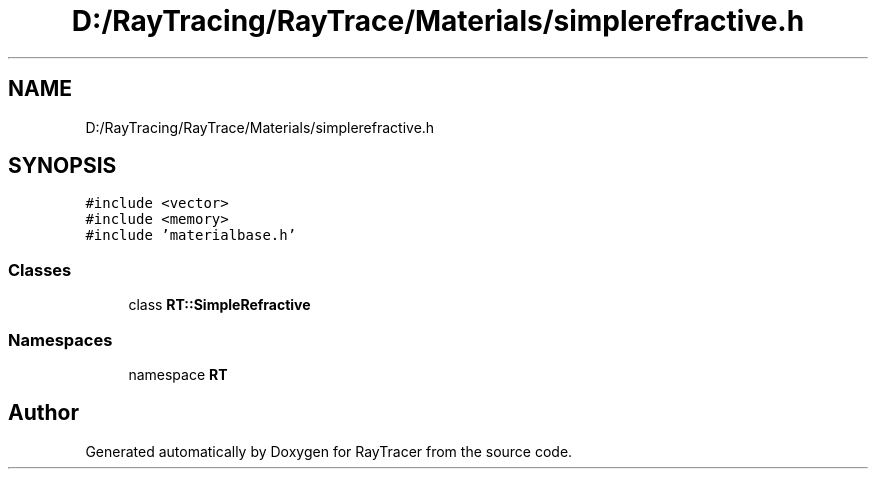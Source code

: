 .TH "D:/RayTracing/RayTrace/Materials/simplerefractive.h" 3 "Mon Jan 24 2022" "Version 1.0" "RayTracer" \" -*- nroff -*-
.ad l
.nh
.SH NAME
D:/RayTracing/RayTrace/Materials/simplerefractive.h
.SH SYNOPSIS
.br
.PP
\fC#include <vector>\fP
.br
\fC#include <memory>\fP
.br
\fC#include 'materialbase\&.h'\fP
.br

.SS "Classes"

.in +1c
.ti -1c
.RI "class \fBRT::SimpleRefractive\fP"
.br
.in -1c
.SS "Namespaces"

.in +1c
.ti -1c
.RI "namespace \fBRT\fP"
.br
.in -1c
.SH "Author"
.PP 
Generated automatically by Doxygen for RayTracer from the source code\&.
